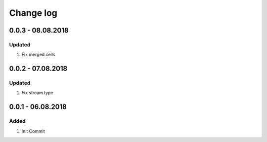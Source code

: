 Change log
================================================================================

0.0.3 - 08.08.2018
--------------------------------------------------------------------------------

Updated
^^^^^^^^^^^^^^^^^^^^^^^^^^^^^^^^^^^^^^^^^^^^^^^^^^^^^^^^^^^^^^^^^^^^^^^^^^^^^^^^

#. Fix merged cells

0.0.2 - 07.08.2018
--------------------------------------------------------------------------------

Updated
^^^^^^^^^^^^^^^^^^^^^^^^^^^^^^^^^^^^^^^^^^^^^^^^^^^^^^^^^^^^^^^^^^^^^^^^^^^^^^^^

#. Fix stream type

0.0.1 - 06.08.2018
--------------------------------------------------------------------------------

Added
^^^^^^^^^^^^^^^^^^^^^^^^^^^^^^^^^^^^^^^^^^^^^^^^^^^^^^^^^^^^^^^^^^^^^^^^^^^^^^^^

#. Init Commit

